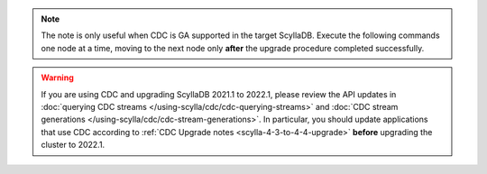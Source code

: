 .. note:: The note is only useful when CDC is GA supported in the target ScyllaDB. Execute the following commands one node at a time, moving to the next node only **after** the upgrade procedure completed successfully.

.. warning::

   If you are using CDC and upgrading ScyllaDB 2021.1 to 2022.1, please review the API updates in :doc:`querying CDC streams </using-scylla/cdc/cdc-querying-streams>` and :doc:`CDC stream generations </using-scylla/cdc/cdc-stream-generations>`.
   In particular, you should update applications that use CDC according to :ref:`CDC Upgrade notes <scylla-4-3-to-4-4-upgrade>` **before** upgrading the cluster to 2022.1.
